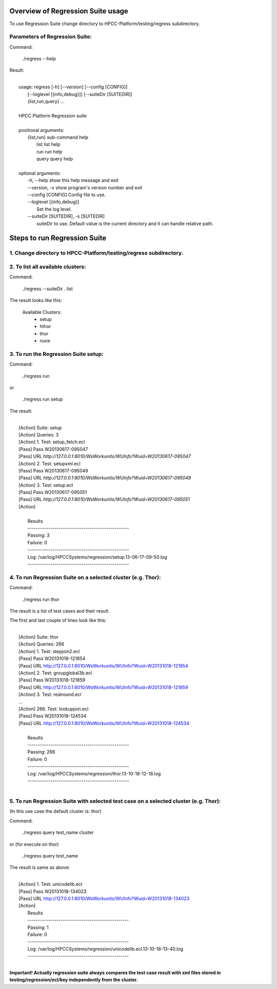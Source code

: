 Overview of Regression Suite usage
==================================
To use Regression Suite change directory to HPCC-Platform/testing/regress subdirectory.

Parameters of Regression Suite:
-------------------------------

Command:
 
 ./regress --help

Result:

|
|       usage: regress [-h] [--version] [--config [CONFIG]]
|                       [--loglevel [{info,debug}]] [--suiteDir [SUITEDIR]]
|                       {list,run,query} ...
| 
|       HPCC Platform Regression suite
| 
|       positional arguments:
|          {list,run}            sub-command help
|            list                list help
|            run                 run help
|            query               query help
|
|       optional arguments:
|            -h, --help            show this help message and exit
|            --version, -v         show program's version number and exit
|            --config [CONFIG]     Config file to use.
|            --loglevel [{info,debug}]
|                                  Set the log level.
|            --suiteDir [SUITEDIR], -s [SUITEDIR]
|                               suiteDir to use. Default value is the current directory and it can handle relative path.

	
Steps to run Regression Suite
=============================

1. Change directory to HPCC-Platform/testing/regress subdirectory.
------------------------------------------------------------------

2. To list all available clusters:
----------------------------------
Command:

    ./regress --suiteDir . list

The result looks like this:

        Available Clusters: 
            - setup
            - hthor
            - thor
            - roxie



3. To run the Regression Suite setup:
-------------------------------------

Command:

        ./regress run

or

        ./regress run setup

The result:

|
|        [Action] Suite: setup
|        [Action] Queries: 3
|        [Action] 1. Test: setup_fetch.ecl
|        [Pass] Pass W20130617-095047
|        [Pass] URL `http://127.0.0.1:8010/WsWorkunits/WUInfo?Wuid=W20130617-095047`
|        [Action] 2. Test: setupxml.ecl
|        [Pass] Pass W20130617-095049
|        [Pass] URL `http://127.0.0.1:8010/WsWorkunits/WUInfo?Wuid=W20130617-095049`
|        [Action] 3. Test: setup.ecl
|        [Pass] Pass W20130617-095051
|        [Pass] URL `http://127.0.0.1:8010/WsWorkunits/WUInfo?Wuid=W20130617-095051`
|        [Action]
|
|            Results
|            `-------------------------------------------------`
|            Passing: 3
|            Failure: 0
|            `-------------------------------------------------`
|            Log: /var/log/HPCCSystems/regression/setup.13-06-17-09-50.log
|            `-------------------------------------------------`


	    

4. To run Regression Suite on a selected cluster (e.g. Thor):
-------------------------------------------------------------
Command:

        ./regress run thor


The result is a list of test cases and their result. 

The first and last couple of lines look like this:

|
|        [Action] Suite: thor
|        [Action] Queries: 266
|        [Action] 1. Test: stepjoin2.ecl
|        [Pass] Pass W20131018-121854
|        [Pass] URL http://127.0.0.1:8010/WsWorkunits/WUInfo?Wuid=W20131018-121854
|        [Action] 2. Test: groupglobal3b.ecl
|        [Pass] Pass W20131018-121859
|        [Pass] URL http://127.0.0.1:8010/WsWorkunits/WUInfo?Wuid=W20131018-121859
|        [Action] 3. Test: realround.ecl
|        ...
|        [Action] 266. Test: lookupjoin.ecl
|        [Pass] Pass W20131018-124534
|        [Pass] URL http://127.0.0.1:8010/WsWorkunits/WUInfo?Wuid=W20131018-124534
|
|         Results
|         `-------------------------------------------------`
|         Passing: 266
|         Failure: 0
|         `-------------------------------------------------`
|         Log: /var/log/HPCCSystems/regression/thor.13-10-18-12-18.log
|         `-------------------------------------------------`
|


5. To run Regression Suite with selected test case on a selected cluster (e.g. Thor): 
-------------------------------------------------------------------------------------

(In this use case the default cluster is: thor)

Command:

        ./regress query test_name cluster

or (for execute on thor)

        ./regress query test_name 

The result is same as above:

|
|        [Action] 1. Test: unicodelib.ecl
|        [Pass] Pass W20131018-134023
|        [Pass] URL http://127.0.0.1:8010/WsWorkunits/WUInfo?Wuid=W20131018-134023
|        [Action] 
|            Results
|            -------------------------------------------------
|            Passing: 1
|            Failure: 0
|            -------------------------------------------------
|            Log: /var/log/HPCCSystems/regression/unicodelib.ecl.13-10-18-13-40.log
|            -------------------------------------------------
|    

**Important! Actually regression suite always compares the test case result with xml files stored in testing/regression/ecl/key independently from the cluster.**

